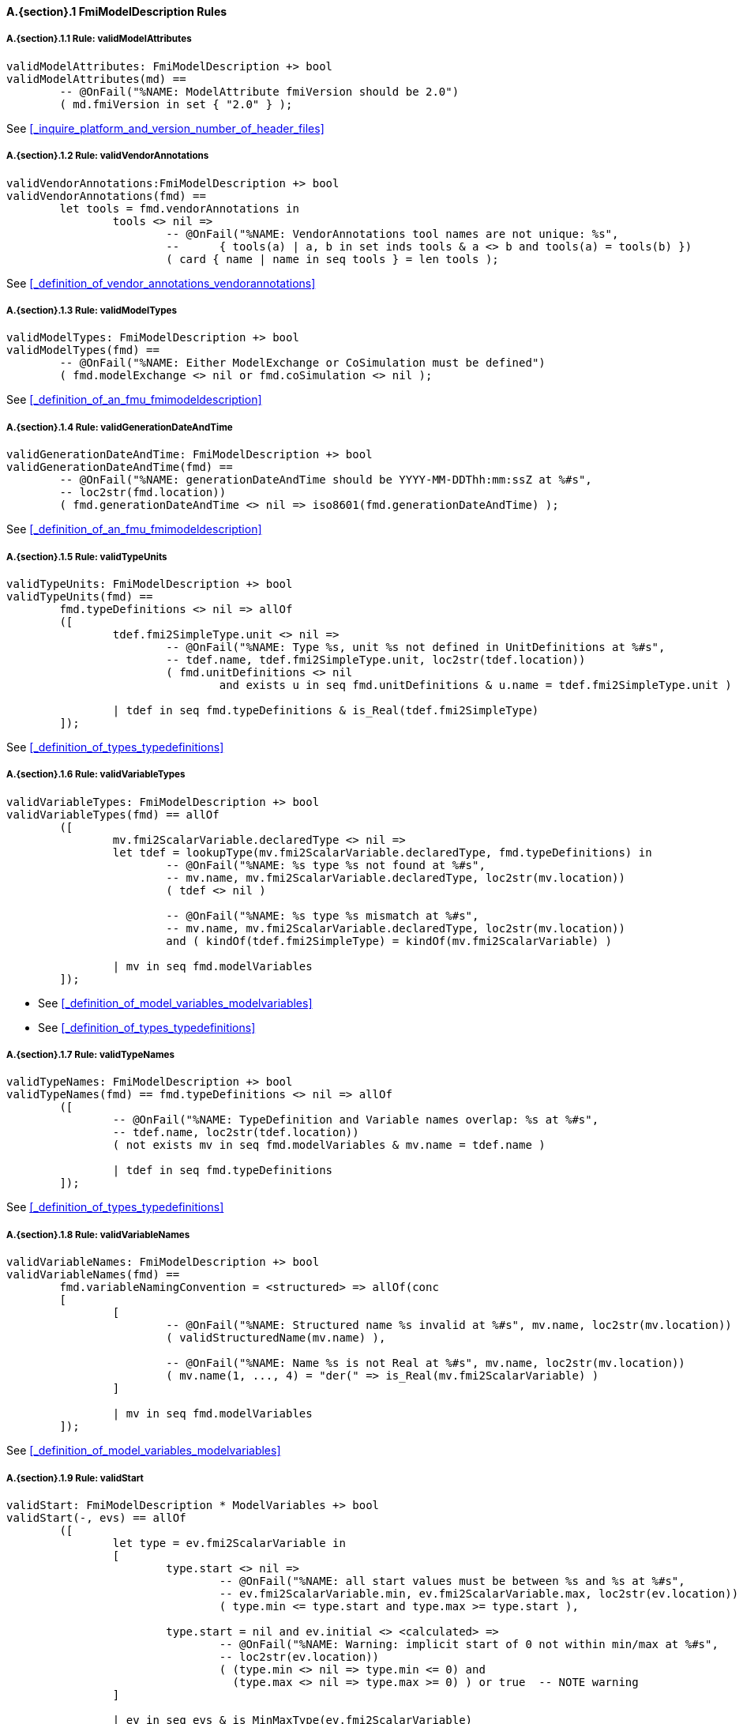 // This adds the "functions" section header for vdm only
ifdef::hidden[]
// {vdm}
functions
// {vdm}
endif::[]

==== A.{section}.{counter:subsection} FmiModelDescription Rules
:!typerule:
===== A.{section}.{subsection}.{counter:typerule} Rule: validModelAttributes
[[validModelAttributes]]
ifdef::hidden[]
// {vdm}

-- @DocLink("<FMI2_STANDARD>#_inquire_platform_and_version_number_of_header_files")
// {vdm}
endif::[]
// {vdm}
----
validModelAttributes: FmiModelDescription +> bool
validModelAttributes(md) ==
	-- @OnFail("%NAME: ModelAttribute fmiVersion should be 2.0")
	( md.fmiVersion in set { "2.0" } );
----
// {vdm}
See <<_inquire_platform_and_version_number_of_header_files>>


===== A.{section}.{subsection}.{counter:typerule} Rule: validVendorAnnotations
[[validVendorAnnotations]]
ifdef::hidden[]
// {vdm}

-- @DocLink("<FMI2_STANDARD>#_definition_of_vendor_annotations_vendorannotations")
// {vdm}
endif::[]
// {vdm}
----
validVendorAnnotations:FmiModelDescription +> bool
validVendorAnnotations(fmd) ==
	let tools = fmd.vendorAnnotations in
		tools <> nil =>
			-- @OnFail("%NAME: VendorAnnotations tool names are not unique: %s",
			--	{ tools(a) | a, b in set inds tools & a <> b and tools(a) = tools(b) })
			( card { name | name in seq tools } = len tools );
----
// {vdm}
See <<_definition_of_vendor_annotations_vendorannotations>>



===== A.{section}.{subsection}.{counter:typerule} Rule: validModelTypes
[[validModelTypes]]
ifdef::hidden[]
// {vdm}

-- @DocLink("<FMI2_STANDARD>#_definition_of_an_fmu_fmimodeldescription")
// {vdm}
endif::[]
// {vdm}
----
validModelTypes: FmiModelDescription +> bool
validModelTypes(fmd) ==
	-- @OnFail("%NAME: Either ModelExchange or CoSimulation must be defined")
	( fmd.modelExchange <> nil or fmd.coSimulation <> nil );
----
// {vdm}
See <<_definition_of_an_fmu_fmimodeldescription>>

===== A.{section}.{subsection}.{counter:typerule} Rule: validGenerationDateAndTime
[[validGenerationDateAndTime]]
ifdef::hidden[]
// {vdm}

-- @DocLink("<FMI2_STANDARD>#_definition_of_an_fmu_fmimodeldescription")
// {vdm}
endif::[]
// {vdm}
----
validGenerationDateAndTime: FmiModelDescription +> bool
validGenerationDateAndTime(fmd) ==
	-- @OnFail("%NAME: generationDateAndTime should be YYYY-MM-DDThh:mm:ssZ at %#s",
	-- loc2str(fmd.location))
	( fmd.generationDateAndTime <> nil => iso8601(fmd.generationDateAndTime) );
----
// {vdm}
See <<_definition_of_an_fmu_fmimodeldescription>>

===== A.{section}.{subsection}.{counter:typerule} Rule: validTypeUnits
[[validTypeUnits]]
ifdef::hidden[]
// {vdm}

-- @DocLink("<FMI2_STANDARD>#_definition_of_types_typedefinitions")
// {vdm}
endif::[]
// {vdm}
----
validTypeUnits: FmiModelDescription +> bool
validTypeUnits(fmd) ==
	fmd.typeDefinitions <> nil => allOf
	([
		tdef.fmi2SimpleType.unit <> nil =>
			-- @OnFail("%NAME: Type %s, unit %s not defined in UnitDefinitions at %#s",
			-- tdef.name, tdef.fmi2SimpleType.unit, loc2str(tdef.location))
			( fmd.unitDefinitions <> nil
				and exists u in seq fmd.unitDefinitions & u.name = tdef.fmi2SimpleType.unit )

		| tdef in seq fmd.typeDefinitions & is_Real(tdef.fmi2SimpleType)
	]);
----
// {vdm}
See <<_definition_of_types_typedefinitions>>

===== A.{section}.{subsection}.{counter:typerule} Rule: validVariableTypes
[[validVariableTypes]]
ifdef::hidden[]
// {vdm}

-- @DocLink("<FMI2_STANDARD>#_definition_of_model_variables_modelvariables")
-- @DocLink("<FMI2_STANDARD>#_definition_of_types_typedefinitions")
// {vdm}
endif::[]
// {vdm}
----
validVariableTypes: FmiModelDescription +> bool
validVariableTypes(fmd) == allOf
	([
		mv.fmi2ScalarVariable.declaredType <> nil =>
		let tdef = lookupType(mv.fmi2ScalarVariable.declaredType, fmd.typeDefinitions) in
			-- @OnFail("%NAME: %s type %s not found at %#s",
			-- mv.name, mv.fmi2ScalarVariable.declaredType, loc2str(mv.location))
			( tdef <> nil )

			-- @OnFail("%NAME: %s type %s mismatch at %#s",
			-- mv.name, mv.fmi2ScalarVariable.declaredType, loc2str(mv.location))
			and ( kindOf(tdef.fmi2SimpleType) = kindOf(mv.fmi2ScalarVariable) )

		| mv in seq fmd.modelVariables
	]);
----
// {vdm}
- See <<_definition_of_model_variables_modelvariables>>
- See <<_definition_of_types_typedefinitions>>

===== A.{section}.{subsection}.{counter:typerule} Rule: validTypeNames
[[validTypeNames]]
ifdef::hidden[]
// {vdm}

-- @DocLink("<FMI2_STANDARD>#_definition_of_types_typedefinitions")
// {vdm}
endif::[]
// {vdm}
----
validTypeNames: FmiModelDescription +> bool
validTypeNames(fmd) == fmd.typeDefinitions <> nil => allOf
	([
		-- @OnFail("%NAME: TypeDefinition and Variable names overlap: %s at %#s",
		-- tdef.name, loc2str(tdef.location))
		( not exists mv in seq fmd.modelVariables & mv.name = tdef.name )

		| tdef in seq fmd.typeDefinitions
	]);
----
// {vdm}
See <<_definition_of_types_typedefinitions>>

===== A.{section}.{subsection}.{counter:typerule} Rule: validVariableNames
[[validVariableNames]]
ifdef::hidden[]
// {vdm}

-- @DocLink("<FMI2_STANDARD>#_definition_of_model_variables_modelvariables")
// {vdm}
endif::[]
// {vdm}
----
validVariableNames: FmiModelDescription +> bool
validVariableNames(fmd) ==
	fmd.variableNamingConvention = <structured> => allOf(conc
	[
		[
			-- @OnFail("%NAME: Structured name %s invalid at %#s", mv.name, loc2str(mv.location))
			( validStructuredName(mv.name) ),

			-- @OnFail("%NAME: Name %s is not Real at %#s", mv.name, loc2str(mv.location))
			( mv.name(1, ..., 4) = "der(" => is_Real(mv.fmi2ScalarVariable) )
		]

		| mv in seq fmd.modelVariables
	]);
----
// {vdm}
See <<_definition_of_model_variables_modelvariables>>

===== A.{section}.{subsection}.{counter:typerule} Rule: validStart
[[validStart]]
ifdef::hidden[]
// {vdm}

-- @DocLink("<FMI2_STANDARD>#_definition_of_model_variables_modelvariables")
// {vdm}
endif::[]
// {vdm}
----
validStart: FmiModelDescription * ModelVariables +> bool
validStart(-, evs) == allOf
	([
		let type = ev.fmi2ScalarVariable in
		[
			type.start <> nil =>
				-- @OnFail("%NAME: all start values must be between %s and %s at %#s",
				-- ev.fmi2ScalarVariable.min, ev.fmi2ScalarVariable.max, loc2str(ev.location))
				( type.min <= type.start and type.max >= type.start ),

			type.start = nil and ev.initial <> <calculated> =>
				-- @OnFail("%NAME: Warning: implicit start of 0 not within min/max at %#s",
				-- loc2str(ev.location))
				( (type.min <> nil => type.min <= 0) and
				  (type.max <> nil => type.max >= 0) ) or true	-- NOTE warning
		]

		| ev in seq evs & is_MinMaxType(ev.fmi2ScalarVariable)
	]);
----
// {vdm}
See <<_definition_of_model_variables_modelvariables>>

===== A.{section}.{subsection}.{counter:typerule} Rule: validMinMax
[[validMinMax]]
ifdef::hidden[]
// {vdm}

-- @DocLink("<FMI2_STANDARD>#_definition_of_types_typedefinitions")
// {vdm}
endif::[]
// {vdm}
----
validMinMax: FmiModelDescription * ModelVariables +> bool
validMinMax(fmd, evs) == allOf
	([
		let type = ev.fmi2ScalarVariable,
			tdef = lookupType(type.declaredType, fmd.typeDefinitions),
			mk_(kmin, kmax) = minMaxOfKind(kindOf(type)) in
		[
			-- @OnFail("%NAME: max %s is not a valid value of this type", type.max)
			( type.max <= kmax and type.max >= kmin ),

			-- @OnFail("%NAME: min %s is not a valid value of this type", type.min)
			( type.min <= kmax and type.min >= kmin ),

			-- @OnFail("%NAME: max %s not >= min %s", type.max, type.min)
			( type.max >= type.min ),

			-- @OnFail(1034, "%NAME: ScalarVariable %s min/max exceeds RealType %s at %#s",
			-- ev.name, ev.fmi2ScalarVariable.declaredType, loc2str(ev.location))
			( tdef <> nil and tdef.fmi2SimpleType.min <> nil and type.min <> nil =>
				tdef.fmi2SimpleType.min <= type.min ),

			-- @OnFail(1034, "%NAME: ScalarVariable %s min/max exceeds RealType %s at %#s",
			-- ev.name, ev.fmi2ScalarVariable.declaredType, loc2str(ev.location))
			( tdef <> nil and tdef.fmi2SimpleType.max <> nil and type.max <> nil =>
				tdef.fmi2SimpleType.max >= type.max )
		]

		| ev in seq evs & is_MinMaxType(ev.fmi2ScalarVariable)
	]);
----
// {vdm}
See <<_definition_of_types_typedefinitions>>

===== A.{section}.{subsection}.{counter:typerule} Rule: validMultipleSets
[[validMultipleSets]]
ifdef::hidden[]
// {vdm}

-- @DocLink("<FMI2_STANDARD>#_definition_of_model_variables_modelvariables")
// {vdm}
endif::[]
// {vdm}
----
validMultipleSets: FmiModelDescription * ModelVariables +> bool
validMultipleSets(fmd, evs) == allOf
	([
		ev.canHandleMultipleSetPerTimeInstant = true =>
			-- @OnFail("%NAME: Variable %s, canHandleMultipleSetPerTimeInstant invalid at %#s",
			-- ev.name, loc2str(ev.location))
			( fmd.modelExchange <> nil and ev.causality = <input> )

		| ev in seq evs
	]);
----
// {vdm}
See <<_definition_of_model_variables_modelvariables>>

===== A.{section}.{subsection}.{counter:typerule} Rule: validReinits
[[validReinits]]
ifdef::hidden[]
// {vdm}

-- @DocLink("<FMI2_STANDARD>#_definition_of_model_variables_modelvariables")
// {vdm}
endif::[]
// {vdm}
----
validReinits: FmiModelDescription +> bool
validReinits(fmd) == allOf
	([
		let mv = fmd.modelVariables(i) in
			is_Real(mv.fmi2ScalarVariable) and mv.fmi2ScalarVariable.reinit <> nil =>
				-- @OnFail("%NAME: %s, Real reinit for model exchange continuous time only at %#s",
				-- mv.name, loc2str(mv.location))
				( isContinuousTimeState(i, fmd.modelVariables) and fmd.modelExchange <> nil )

		| i in set inds fmd.modelVariables
	]);
----
// {vdm}
See <<_definition_of_model_variables_modelvariables>>

===== A.{section}.{subsection}.{counter:typerule} Rule: validVariableUnits
[[validVariableUnits]]
ifdef::hidden[]
// {vdm}

-- @DocLink("<FMI2_STANDARD>#table-variableBase-attributes")
// {vdm}
endif::[]
// {vdm}
----
validVariableUnits: FmiModelDescription * ModelVariables +> bool
validVariableUnits(fmd, evs) == allOf
([
	is_Real(sv.fmi2ScalarVariable) => allOf
	([
		-- @OnFail("%NAME: ScalarVariable %s, Real unit must be defined for displayUnit %s at %#s",
		--	sv.name, sv.fmi2ScalarVariable.displayUnit, loc2str(sv.location))
		( sv.fmi2ScalarVariable.displayUnit <> nil => sv.fmi2ScalarVariable.unit <> nil ),

		sv.fmi2ScalarVariable.unit <> nil =>
			-- @OnFail("%NAME: ScalarVariable %s, Real unit %s not defined in UnitDefinitions at %#s",
			--	sv.name, sv.fmi2ScalarVariable.unit, loc2str(sv.location))
			( fmd.unitDefinitions <> nil
				and exists u in seq fmd.unitDefinitions & u.name = sv.fmi2ScalarVariable.unit )
	])

	| sv in seq evs
]);
----
// {vdm}
See <<table-variableBase-attributes>>

===== A.{section}.{subsection}.{counter:typerule} Rule: validOutputs
[[validOutputs]]
ifdef::hidden[]
// {vdm}

-- @DocLink("<FMI2_STANDARD>#_definition_of_the_model_structure_modelstructure")
// {vdm}
endif::[]
// {vdm}
----
validOutputs: FmiModelDescription * ModelVariables +> bool
validOutputs(fmd, evs) ==
	let outputIndexes = { svi | svi in set inds evs & evs(svi).causality = <output> } in
		if outputIndexes <> {}
		then
			-- @OnFail("%NAME: Output variables but no outputs declared at %#s",
			--	loc2str(fmd.modelStructure.location))
			( fmd.modelStructure.outputs <> nil )

			and let structIndexes = { u.index | u in seq fmd.modelStructure.outputs } in allOf
			([

				-- @OnFail("%NAME: Outputs section does not match output variables at %#s",
				--	loc2str(fmd.modelStructure.location))
				( structIndexes = outputIndexes ),

				-- @OnFail("%NAME: Output indexes out of range at %#s",
				--	loc2str(fmd.modelStructure.location))
				( forall i in set structIndexes & i <= len evs )
			])
		else
			-- @OnFail("%NAME: Outputs should be omitted at %#s",
			--	loc2str(fmd.modelStructure.location))
			( fmd.modelStructure.outputs = nil );
----
// {vdm}
See <<_definition_of_the_model_structure_modelstructure>>

===== A.{section}.{subsection}.{counter:typerule} Rule: validDerivatives
[[validDerivatives]]
ifdef::hidden[]
// {vdm}

-- @DocLink("<FMI2_STANDARD>#_definition_of_the_model_structure_modelstructure")
// {vdm}
endif::[]
// {vdm}
----
validDerivatives: FmiModelDescription * ModelVariables +> bool
validDerivatives(fmd, evs) ==
	fmd.modelExchange <> nil
	or (fmd.coSimulation <> nil and fmd.coSimulation.providesDirectionalDerivative = true) =>
		fmd.modelStructure.derivatives <> nil => allOf
		([
			-- @OnFail("%NAME: Derivative index out of range at %#s", loc2str(u.location))
			( u.index <= len evs )

			and let sv = evs(u.index) in allOf
			([
				-- @OnFail("%NAME: SV not a state derivative at %#s", loc2str(u.location))
				( isStateDerivative(sv) ),

				-- @OnFail("%NAME: Derivative must be continuous at %#s", loc2str(u.location))
				( u.dependencies <> nil => sv.variability = <continuous> )
			])

			| u in seq fmd.modelStructure.derivatives
		]);
----
// {vdm}
See <<_definition_of_the_model_structure_modelstructure>>

===== A.{section}.{subsection}.{counter:typerule} Rule: validInitialUnknowns
[[validInitialUnknowns]]
ifdef::hidden[]
// {vdm}

-- @DocLink("<FMI2_STANDARD>#_definition_of_the_model_structure_modelstructure")
// {vdm}
endif::[]
// {vdm}
----
validInitialUnknowns: FmiModelDescription * ModelVariables +> bool
validInitialUnknowns(fmd, evs) ==
	let ctVars = continuousTimeStates(evs),
		sdVars = stateDerivatives(evs),
		initIndexes = { svi | svi in set inds evs &
			let sv = evs(svi) in
				(sv.causality = <output>
					and sv.initial in set { <approx>, <calculated> })

				or (sv.causality = <calculatedParameter>)

				or (sv in set ctVars
					and sv.initial in set { <approx>, <calculated> })

				or (sv in set sdVars
					and sv.initial in set { <approx>, <calculated> }) }
	in
		initIndexes <> {} =>
			let ius = fmd.modelStructure.initialUnknowns in allOf
			([
				-- @OnFail("%NAME: InitialUnknowns must include: %s", initIndexes)
				( ius <> nil ),

				-- @OnFail("%NAME: InitialUnknowns must not include: %s",
				-- { u.index | u in seq ius } \ initIndexes )
				( ius <> nil => { u.index | u in seq ius } subset initIndexes ),

				-- @OnFail("%NAME: InitialUnknowns are not sorted: %s",
				-- [ u.index | u in seq ius ])
				( ius <> nil => 
						forall i in set inds ius &
							i = len ius or ius(i).index < ius(i+1).index )
			]);
----
// {vdm}
See <<_definition_of_the_model_structure_modelstructure>>
